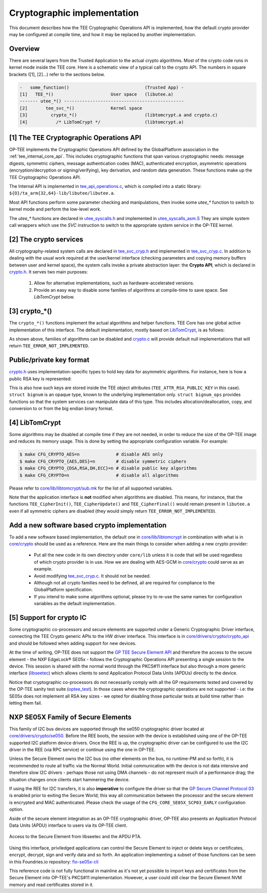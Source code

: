.. _cryptographic_implementation:

############################
Cryptographic implementation
############################
This document describes how the TEE Cryptographic Operations API is implemented,
how the default crypto provider may be configured at compile time, and how it
may be replaced by another implementation.

Overview
********
There are several layers from the Trusted Application to the actual crypto
algorithms. Most of the crypto code runs in kernel mode inside the TEE core.
Here is a schematic view of a typical call to the crypto API. The numbers in
square brackets ([1], [2]...) refer to the sections below.

.. code-block:: none

    -   some_function()                             (Trusted App) -
    [1]   TEE_*()                      User space   (libutee.a)
    ------- utee_*() ----------------------------------------------
    [2]       tee_svc_*()              Kernel space
    [3]         crypto_*()                          (libtomcrypt.a and crypto.c)
    [4]           /* LibTomCrypt */                 (libtomcrypt.a)

[1] The TEE Cryptographic Operations API
****************************************
OP-TEE implements the Cryptographic Operations API defined by the GlobalPlatform
association in the :ref:`tee_internal_core_api`. This includes cryptographic
functions that span various cryptographic needs: message digests, symmetric
ciphers, message authentication codes (MAC), authenticated encryption,
asymmetric operations (encryption/decryption or signing/verifying), key
derivation, and random data generation. These functions make up the TEE
Cryptographic Operations API.

The Internal API is implemented in tee_api_operations.c_, which is compiled into
a static library: ``${O}/ta_arm{32,64}-lib/libutee/libutee.a``.

Most API functions perform some parameter checking and manipulations, then
invoke some *utee\_\** function to switch to kernel mode and perform the
low-level work.

The *utee\_\** functions are declared in utee_syscalls.h_ and implemented in
utee_syscalls_asm.S_ They are simple system call wrappers which use the *SVC*
instruction to switch to the appropriate system service in the OP-TEE kernel.

[2] The crypto services
***********************
All cryptography-related system calls are declared in tee_svc_cryp.h_ and
implemented in tee_svc_cryp.c_. In addition to dealing with the usual work
required at the user/kernel interface (checking parameters and copying memory
buffers between user and kernel space), the system calls invoke a private
abstraction layer: the **Crypto API**, which is declared in crypto.h_. It serves
two main purposes:

    1. Allow for alternative implementations, such as hardware-accelerated
       versions.

    2. Provide an easy way to disable some families of algorithms at
       compile-time to save space. See `LibTomCrypt` below.

[3] crypto_*()
**************
The ``crypto_*()`` functions implement the actual algorithms and helper
functions. TEE Core has one global active implementation of this interface. The
default implementation, mostly based on LibTomCrypt_, is as follows:

.. code-block:: c
    :caption: File: core/crypto/crypto.c
    
    /*
     * Default implementation for all functions in crypto.h
     */
    
    #if !defined(_CFG_CRYPTO_WITH_HASH)
    TEE_Result crypto_hash_get_ctx_size(uint32_t algo __unused,
                                        size_t *size __unused)
    {
            return TEE_ERROR_NOT_IMPLEMENTED;
    }
    ...
    #endif /*_CFG_CRYPTO_WITH_HASH*/
    
.. code-block:: c
    :caption: File: core/lib/libtomcrypt/tee_ltc_provider.c
    
    #if defined(_CFG_CRYPTO_WITH_HASH)
    TEE_Result crypto_hash_get_ctx_size(uint32_t algo, size_t *size)
    {
    	/* ... */
    	return TEE_SUCCESS;
    }
    
    #endif /*_CFG_CRYPTO_WITH_HASH*/
    
As shown above, families of algorithms can be disabled and crypto.c_ will
provide default null implementations that will return
``TEE_ERROR_NOT_IMPLEMENTED``.

Public/private key format
*************************
crypto.h_ uses implementation-specific types to hold key data for asymmetric
algorithms. For instance, here is how a public RSA key is represented:

.. code-block:: c
    :caption: File: core/include/crypto/crypto.h

    struct rsa_public_key {
        struct bignum *e;	/* Public exponent */
        struct bignum *n;	/* Modulus */
    };

This is also how such keys are stored inside the TEE object attributes
(``TEE_ATTR_RSA_PUBLIC_KEY`` in this case). ``struct bignum`` is an opaque type,
known to the underlying implementation only. ``struct bignum_ops`` provides
functions so that the system services can manipulate data of this type. This
includes allocation/deallocation, copy, and conversion to or from the big endian
binary format.

.. code-block:: c
    :caption: File: core/include/crypto/crypto.h

    struct bignum *crypto_bignum_allocate(size_t size_bits);

    TEE_Result crypto_bignum_bin2bn(const uint8_t *from, size_t fromsize,
                    struct bignum *to);

    void crypto_bignum_bn2bin(const struct bignum *from, uint8_t *to);
    /*...*/


[4] LibTomCrypt
***************
Some algorithms may be disabled at compile time if they are not needed, in order
to reduce the size of the OP-TEE image and reduces its memory usage. This is
done by setting the appropriate configuration variable. For example:

.. code-block:: bash

    $ make CFG_CRYPTO_AES=n              # disable AES only
    $ make CFG_CRYPTO_{AES,DES}=n        # disable symmetric ciphers
    $ make CFG_CRYPTO_{DSA,RSA,DH,ECC}=n # disable public key algorithms
    $ make CFG_CRYPTO=n                  # disable all algorithms

Please refer to `core/lib/libtomcrypt/sub.mk`_ for the list of all supported
variables.

Note that the application interface is **not** modified when algorithms are
disabled. This means, for instance, that the functions ``TEE_CipherInit()``,
``TEE_CipherUpdate()`` and ``TEE_CipherFinal()`` would remain present in
``libutee.a`` even if all symmetric ciphers are disabled (they would simply
return ``TEE_ERROR_NOT_IMPLEMENTED``).

Add a new software based crypto implementation
**********************************************
To add a new software based implementation, the default one in
`core/lib/libtomcrypt`_ in combination with what is in `core/crypto`_ should be
used as a reference. Here are the main things to consider when adding a new
crypto provider:

    - Put all the new code in its own directory under ``core/lib`` unless it is
      code that will be used regardless of which crypto provider is in use. How
      we are dealing with AES-GCM in `core/crypto`_ could serve as an example.

    - Avoid modifying tee_svc_cryp.c_. It should not be needed.

    - Although not all crypto families need to be defined, all are required for
      compliance to the GlobalPlatform specification.

    - If you intend to make some algorithms optional, please try to re-use the
      same names for configuration variables as the default implementation.

[5] Support for crypto IC
*************************
Some cryptographic co-processors and secure elements are supported under a
Generic Cryptographic Driver interface, connecting the TEE Crypto generic APIs
to the HW driver interface. This interface is in
`core/drivers/crypto/crypto_api`_ and should be followed when adding support for
new devices.

At the time of writing, OP-TEE does not support the `GP TEE Secure Element API`_
and therefore the access to the secure element - the NXP EdgeLock® SE05x -
follows the Cryptographic Operations API presenting a single session to the
device. This session is shared with the normal world through the PKCS#11
interface but also through a more generic interface (`libseetec`_) which allows
clients to send Application Protocol Data Units (APDUs) directly to the device.

Notice that cryptographic co-processors do not necessarily comply with all the
GP requirements tested and covered by the OP-TEE sanity test suite
(`optee_test`_). In those cases where the cryptographic operations are not
supported - i.e: the SE05x does not implement all RSA key sizes - we opted for
disabling those particular tests at build time rather than letting them fail.

NXP SE05X Family of Secure Elements
***********************************

This family of I2C bus devices are supported through the se050 cryptographic driver
located at `core/drivers/crypto/se050`_. Before the REE boots, the session with
the device is established using one of the OP-TEE supported I2C platform device
drivers. Once the REE is up, the cryptographic driver can be configured to use
the I2C driver in the REE (via RPC service) or continue using the one in OP-TEE.

Unless the Secure Element owns the I2C bus (no other elements on the bus, no
runtime-PM and so forth), it is recommended to route all traffic via the Normal
World. Initial communication with the device is not data intensive and therefore
slow I2C drivers - perhaps those not using DMA channels - do not represent much
of a performance drag; the situation changes once clients start hammering the
device.

If using the REE for I2C transfers, it is also **imperative** to configure the
driver so that the `GP Secure Channel Protocol 03`_ is enabled prior to exiting the
Secure World; this way all communication between the processor and the secure
element is encrypted and MAC authenticated. Please check the usage of the
``CFG_CORE_SE05X_SCP03_EARLY`` configuration option.

Aside of the secure element integration as an OP-TEE cryptographic driver,
OP-TEE  also presents an Application Protocol Data Units (APDU) interface to
users via its  OP-TEE client.

.. figure:: ../images/crypto/drivers/se050_apdu_pta_interface.png
    :figclass: align-center

    Access to the Secure Element from libseetec and the APDU PTA.

Using this interface, priviledged applications can control the Secure Element to
inject or delete keys or certificates, encrypt, decrypt, sign and verify data
and so forth. An application implementing a subset of those functions can be
seen in this Foundries.io repository: `fio-se05x-cli`_

This reference code is not fully functional in mainline as it's not yet possible
to import keys and certificates from the Secure Element into OP-TEE's PKCS#11
implementation. However, a user could still clear the Secure Element NVM memory
and read certificates stored in it.

.. Source files
.. _core/crypto: https://github.com/OP-TEE/optee_os/blob/master/core/crypto
.. _core/drivers/crypto/crypto_api: https://github.com/OP-TEE/optee_os/blob/master/core/drivers/crypto/crypto_api
.. _core/drivers/crypto/se050: https://github.com/OP-TEE/optee_os/blob/master/core/drivers/crypto/se050
.. _crypto.c: https://github.com/OP-TEE/optee_os/blob/master/core/crypto/crypto.c
.. _crypto.h: https://github.com/OP-TEE/optee_os/blob/master/core/include/crypto/crypto.h
.. _core/lib/libtomcrypt: https://github.com/OP-TEE/optee_os/blob/master/core/lib/libtomcrypt
.. _core/lib/libtomcrypt/sub.mk: https://github.com/OP-TEE/optee_os/blob/master/core/lib/libtomcrypt/sub.mk
.. _libseetec: https://github.com/OP-TEE/optee_client/commit/f4f54e5a76641fda22a49f00294771f948cd4c92
.. _optee_test: https://github.com/OP-TEE/optee_test
.. _tee_api_operations.c: https://github.com/OP-TEE/optee_os/blob/master/lib/libutee/tee_api_operations.c
.. _tee_svc_cryp.c: https://github.com/OP-TEE/optee_os/blob/master/core/tee/tee_svc_cryp.c
.. _tee_svc_cryp.h: https://github.com/OP-TEE/optee_os/blob/master/core/include/tee/tee_svc_cryp.h
.. _utee_syscalls.h: https://github.com/OP-TEE/optee_os/blob/master/lib/libutee/include/utee_syscalls.h
.. _utee_syscalls_asm.S: https://github.com/OP-TEE/optee_os/blob/master/lib/libutee/arch/arm/utee_syscalls_asm.S

.. Other links:
.. _fio-se05x-cli: https://github.com/foundriesio/fio-se05x-cli
.. _LibTomCrypt: https://github.com/libtom/libtomcrypt
.. _GP TEE Secure Element API: https://globalplatform.org/specs-library/tee-secure-element-api/
.. _GP Secure Channel Protocol 03: https://globalplatform.org/wp-content/uploads/2019/03/GPC_2.2_D_SCP03_v1.0.pdf
